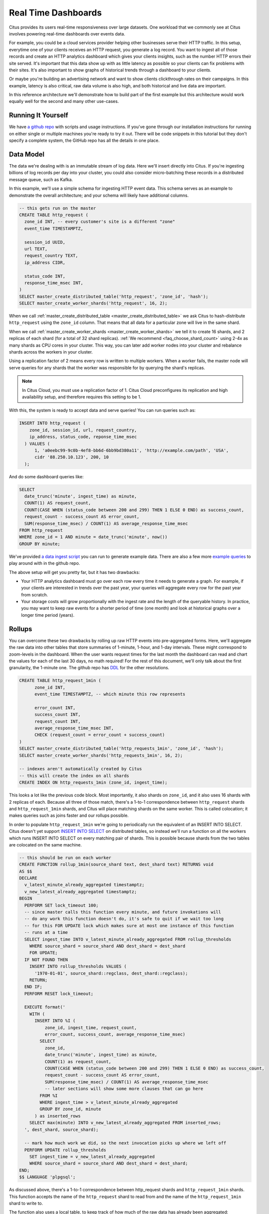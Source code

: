 .. _introduction:

Real Time Dashboards
#####################

Citus provides its users real-time responsiveness over large datasets. One workload that
we commonly see at Citus involves powering real-time dashboards over events data.

For example, you could be a cloud services provider helping other businesses serve their
HTTP traffic. In this setup, everytime one of your clients receives an HTTP request, you
generate a log record. You want to ingest all of those records and create an HTTP
analytics dashboard which gives your clients insights, such as the number HTTP errors
their site served. It's important that this data show up with as little latency as
possible so your clients can fix problems with their sites. It's also important to show
graphs of historical trends through a dashboard to your clients.

Or maybe you're building an advertising network and want to show clients clickthrough
rates on their campaigns. In this example, latency is also critical, raw data volume is
also high, and both historical and live data are important.

In this reference architecture we'll demonstrate how to build part of the first example
but this architecture would work equally well for the second and many other use-cases.

Running It Yourself
-------------------

We have `a github repo <https://github.com>`_ with scripts and usage instructions. If
you've gone through our installation instructions for running on either single or multiple
machines you're ready to try it out. There will be code snippets in this tutorial but they
don't specify a complete system, the GitHub repo has all the details in one place.

Data Model
----------

The data we're dealing with is an immutable stream of log data. Here we'll insert directly
into Citus. If you're ingesting billions of log records per day into your cluster, you
could also consider micro-batching these records in a distributed message queue, such as
Kafka.

In this example, we'll use a simple schema for ingesting HTTP event data. This schema
serves as an example to demonstrate the overall architecture; and your schema will likely
have additional columns.

.. code-block:: sql

  -- this gets run on the master
  CREATE TABLE http_request (
    zone_id INT, -- every customer's site is a different "zone"
    event_time TIMESTAMPTZ,

    session_id UUID,
    url TEXT,
    request_country TEXT,
    ip_address CIDR,

    status_code INT,
    response_time_msec INT,
  )
  SELECT master_create_distributed_table('http_request', 'zone_id', 'hash');
  SELECT master_create_worker_shards('http_request', 16, 2);

When we call :ref:`master_create_distributed_table <master_create_distributed_table>`
we ask Citus to hash-distribute ``http_request`` using the ``zone_id`` column. That means
that all data for a particular zone will live in the same shard.

When we call :ref:`master_create_worker_shards <master_create_worker_shards>` we tell it
to create 16 shards, and 2 replicas of each shard (for a total of 32 shard replicas).
:ref:`We recommend <faq_choose_shard_count>` using 2-4x as many shards as CPU cores in
your cluster. This way, you can later add worker nodes into your cluster and rebalance
shards across the workers in your cluster.

Using a replication factor of 2 means every row is written to multiple workers. When a
worker fails, the master node will serve queries for any shards that the worker was
responsible for by querying the shard's replicas.

.. NOTE::

  In Citus Cloud, you must use a replication factor of 1. Citus Cloud preconfigures its
  replication and high availability setup, and therefore requires this setting to be 1.

With this, the system is ready to accept data and serve queries! You can run
queries such as:

.. code-block:: sql

  INSERT INTO http_request (
      zone_id, session_id, url, request_country,
      ip_address, status_code, reponse_time_msec
    ) VALUES (
        1, 'a0eebc99-9c0b-4ef8-bb6d-6bb9bd380a11', 'http://example.com/path', 'USA',
        cidr '88.250.10.123', 200, 10
    );

And do some dashboard queries like:

.. code-block:: sql

  SELECT
    date_trunc('minute', ingest_time) as minute,
    COUNT(1) AS request_count,
    COUNT(CASE WHEN (status_code between 200 and 299) THEN 1 ELSE 0 END) as success_count,
    request_count - success_count AS error_count,
    SUM(response_time_msec) / COUNT(1) AS average_response_time_msec
  FROM http_request
  WHERE zone_id = 1 AND minute = date_trunc('minute', now())
  GROUP BY minute;

We've provided `a data ingest script <http://github.com>`_ you can run to generate example
data. There are also a few more `example queries <http://github.com>`_ to play around with
in the github repo.

The above setup will get you pretty far, but it has two drawbacks:

* Your HTTP analytics dashboard must go over each row every time it needs to generate a
  graph. For example, if your clients are interested in trends over the past year, your
  queries will aggregate every row for the past year from scratch.
* Your storage costs will grow proportionally with the ingest rate and the length of the
  queryable history. In practice, you may want to keep raw events for a shorter period of
  time (one month) and look at historical graphs over a longer time period (years).

Rollups
-------

You can overcome these two drawbacks by rolling up raw HTTP events into pre-aggregated
forms. Here, we'll aggregate the raw data into other tables that store 
summaries of 1-minute, 1-hour, and 1-day intervals. These might correspond to zoom-levels
in the dashboard. When the user wants request times for the last month the dashboard can
read and chart the values for each of the last 30 days, no math required! For the rest of
this document, we'll only talk about the first granularity, the 1-minute one. The github
repo has `DDL <http://github.com>`_ for the other resolutions.

.. code-block:: sql

  CREATE TABLE http_request_1min (
        zone_id INT,
        event_time TIMESTAMPTZ, -- which minute this row represents

        error_count INT,
        success_count INT,
        request_count INT,
        average_response_time_msec INT,
        CHECK (request_count = error_count + success_count)
  )
  SELECT master_create_distributed_table('http_requests_1min', 'zone_id', 'hash');
  SELECT master_create_worker_shards('http_requests_1min', 16, 2);
  
  -- indexes aren't automatically created by Citus
  -- this will create the index on all shards
  CREATE INDEX ON http_requests_1min (zone_id, ingest_time);

This looks a lot like the previous code block. Most importantly, it also shards on
``zone_id``, and it also uses 16 shards with 2 replicas of each. Because all three of
those match, there's a 1-to-1 correspondence between ``http_request`` shards and
``http_request_1min`` shards, and Citus will place matching shards on the same worker.
This is called colocation; it makes queries such as joins faster and our rollups possible.

.. image:: /images/colocation.png
  :alt: colocation in citus

In order to populate ``http_request_1min`` we're going to periodically run the equivalent
of an INSERT INTO SELECT. Citus doesn't yet support `INSERT INTO SELECT
<https://github.com/citusdata/citus/issues/508>`_ on distributed 
tables, so instead we'll run a function on all the workers which runs INSERT INTO SELECT
on every matching pair of shards. This is possible because shards from the two tables are
colocated on the same machine.

.. code-block:: plpgsql

  -- this should be run on each worker
  CREATE FUNCTION rollup_1min(source_shard text, dest_shard text) RETURNS void
  AS $$
  DECLARE
    v_latest_minute_already_aggregated timestamptz;
    v_new_latest_already_aggregated timestamptz;
  BEGIN
    PERFORM SET lock_timeout 100;
    -- since master calls this function every minute, and future invokations will
    -- do any work this function doesn't do, it's safe to quit if we wait too long
    -- for this FOR UPDATE lock which makes sure at most one instance of this function
    -- runs at a time
    SELECT ingest_time INTO v_latest_minute_already_aggregated FROM rollup_thresholds
      WHERE source_shard = source_shard AND dest_shard = dest_shard
      FOR UPDATE;
    IF NOT FOUND THEN
      INSERT INTO rollup_thresholds VALUES (
        '1970-01-01', source_shard::regclass, dest_shard::regclass);
      RETURN;
    END IF;
    PERFORM RESET lock_timeout;

    EXECUTE format('
      WITH (
        INSERT INTO %I (
            zone_id, ingest_time, request_count,
            error_count, success_count, average_response_time_msec)
          SELECT
            zone_id,
            date_trunc('minute', ingest_time) as minute,
            COUNT(1) as request_count,
            COUNT(CASE WHEN (status_code between 200 and 299) THEN 1 ELSE 0 END) as success_count,
            request_count - success_count AS error_count,
            SUM(response_time_msec) / COUNT(1) AS average_response_time_msec
            -- later sections will show some more clauses that can go here
          FROM %I
          WHERE ingest_time > v_latest_minute_already_aggregated
          GROUP BY zone_id, minute
        ) as inserted_rows
      SELECT max(minute) INTO v_new_latest_already_aggregated FROM inserted_rows;
    ', dest_shard, source_shard);

    -- mark how much work we did, so the next invocation picks up where we left off
    PERFORM UPDATE rollup_thresholds
      SET ingest_time = v_new_latest_already_aggregated
      WHERE source_shard = source_shard AND dest_shard = dest_shard;
  END;
  $$ LANGUAGE 'plpgsql';

As discussed above, there's a 1-to-1 correspondence between http_request shards and
``http_request_1min`` shards. This function accepts the name of the ``http_request`` shard
to read from and the name of the ``http_request_1min`` shard to write to.

The function also uses a local table, to keep track of how much of the raw data has
already been aggregated:

.. code-block:: sql

  -- every worker should have their own local version of this table
  CREATE TABLE rollup_thresholds (
        ingest_time timestamptz,
        source_shard regclass,
        dest_shard regclass,
        UNIQUE (source_shard, dest_shard)
  );

Since this function is given some metadata from the master, where does the master get that
metadata from? Every minute it calls its own function which fires off all the
aggregations:

.. code-block:: plpgsql

  -- this should be run on the master
  CREATE FUNCTION run_rollups(source_table text, dest_table text) RETURNS void
  AS $$
  DECLARE
  BEGIN
    FOR source_shard, dest_shard, nodename, nodeport IN
      SELECT
        a.logicalrelid::regclass||'_'||a.shardid,
        b.logicalrelid::regclass||'_'||b.shardid,
        nodename, nodeport
      FROM pg_dist_shard a
      JOIN pg_dist_shard b USING (shardminvalue)
      JOIN pg_dist_shard_placement p ON (a.shardid = p.shardid)
      WHERE a.logicalrelid = 'first'::regclass AND b.logicalrelid = 'second'::regclass;
    LOOP
      SELECT * FROM dblink(
        format('host=%s port=%d', nodename, nodeport),
        format('SELECT rollup_1min(%, %s);', source_shard, dest_shard));
    END LOOP;
  END;
  $$ LANGUAGE 'plpgsql';

.. NOTE::

  There are many ways to make sure the function is called periodically and no answer that
  works well for every system. If you're able to run cron on the same machine as the
  master, you can do something as simple as this:

  .. code-block:: bash
  
    * * * * * psql -c "SELECT run_rollups('http_requests', 'http_requests_1min');"

The dashboard query from earlier is now a lot nicer:

.. code-block:: sql

  SELECT
    request_count, success_count, error_count, average_response_time_msec
  FROM http_request_1min
  WHERE zone_id = 1 AND minute = date_trunc('minute', now());

Expiring Old Data
-----------------

The rollups make queries faster, but we still need to expire old data to avoid these
shards growing indefinitely. Once you decide how long you'd like to keep data for each
granularity, you could easily write a function to expire old data. In the following
example, we decided to keep raw data for one day and 1-minute aggregations for one month.

.. code-block:: plpgsql

  -- another function for the master
  CREATE FUNCTION expire_old_request_data RETURNS void
  AS $$
    SET citus.all_modification_commutative TO TRUE;
    SELECT master_modify_multiple_shards(
      'DELETE FROM http_request WHERE ingest_time < now() - interval ''1 day'';');
    SELECT master_modify_multiple_shards(
      'DELETE FROM http_request_1min WHERE ingest_time < now() - interval ''1 month'';');
    RESET citus.all_modification_commutative;
  END;
  $$ LANGUAGE 'sql';

.. NOTE::

  The above function should be called every minute. You could for example do this by
  adding a crontab entry on the master node:

  .. code-block:: bash
  
    * * * * * psql -c "SELECT expire_old_request_data();"

That's the basic architecture! We provided an architecture that ingests HTTP events and
then rolls up these events into their pre-aggregated form. This way, you can both store
raw events and also power your analytical dashboards with subsecond queries.

The next sections extend on the basic architecture and show you how to resolve questions
that often pop up.

Probabilistic Distinct Counts
-----------------------------

One type of question that we often here is :ref:`approximate distinct counts
<approx_dist_count>` using HLLs. How many unique visitors visited your site over the past
month? Answering this question requires storing the list of all previously-seen visitors in the
rollup tables, a prohibitively large amount of data. Rather than answer the query exactly,
we can answer the query approximately, using a datatype called HyperLogLog, or HLL. This
data type takes a surprisingly small amount of space to tell you approximately how many
unique elements are in the set you pass it. This data type's accuracy can be
adjusted. We'll use ones which, using only 1280 bytes, will be able to count up to tens of
billions of unique visitors with at most 2.2% error.

An equivalent problem appears if you want to run a global query, such has the number of
unique IP addresses who visited any site over some time period. Without HLLs this query
involves shipping lists of ip addresses from the workers to the master for it to
deduplicate. That's both a lot of network traffic and a lot of computation. By using HLLs
you can greatly improve query speed.

First you must install the hll extension; `the github repo
<https://github.com/aggregateknowledge/postgresql-hll>`_ has instructions. Next, you have
to enable it:

.. code-block:: sql

  -- this part must be run on all workers
  CREATE EXTENSION hll;

  -- this part runs on the master
  ALTER TABLE http_requests_1min ADD COLUMN distinct_sessions (hll);

When doing our rollups, you can now aggregate sessions into an HLL column with queries
like this:

.. code-block:: sql

  SELECT
    zone_id, date_trunc('minute', ingest_time) as minute,
    hll_add_agg(hll_hash_text(session_id)) AS distinct_sessions
  WHERE minute = date_trunc('minute', now())
  FROM http_request
  GROUP BY zone_id, minute;

Now dashboard queries are a little more complicated. You need to read the distinct number
of sessions using the ``hll_cardinality`` function:

.. code-block:: sql

  SELECT
    request_count, success_count, error_count, average_response_time_msec,
    hll_cardinality(distinct_sessions) AS distinct_session_count
  FROM http_request_1min
  WHERE zone_id = 1 AND minute = date_trunc('minute', now());

HLLs aren't just faster, they also let you do things you couldn't previously. Say we did
our rollups, but instead of using HLLs, we saved the exact unique counts. This works fine,
but you can't answer queries such as "how many distinct sessions were there during this
one-week period in the past we've thrown away the raw data for?".

With HLLs, this is easy. You'll first need to inform Citus about the ``hll_union_agg``
aggregate function and its semantics. You do this by running the following:

.. code-block:: sql

  -- this should be run on the workers and master
  CREATE AGGREGATE sum (hll)
  (
    sfunc = hll_union_agg,
    stype = internal,
  );

Now, when you call SUM over a collection of HLLs, PostgreSQL will return the HLL for us.
You can then compute distinct session counts over a time period with the following query:

.. code-block:: sql

  -- working version of the above query
  SELECT
    hll_cardinality(SUM(distinct_sessions))
  FROM http_request_1day
  WHERE ingest_time BETWEEN timestamp '06-01-2016' AND '06-08-2016';

You can find more information on HLLs `in the project's GitHub repository
<https://github.com/aggregateknowledge/postgresql-hll>`_.


Unstructured Data with JSONB
----------------------------

Citus also works well with Postgres' semi-structured data types. To demonstrate this,
let's keep track of the number of visitors that came from each country.
Using a semi-structured data type saves you from needing to add a column for every
individual country and ending up with rows that have hundreds of sparsely filled columns.
We have `a blog post
<https://www.citusdata.com/blog/2016/07/14/choosing-nosql-hstore-json-jsonb/>`_ explaining
which format to use for your semi-structured data. This blog post recommends JSONB as the
semi-structured data type of choice; and we demonstrate how to incorporate JSONB columns
into your data model in the following.

First, you'll add the new column to our rollup table:

.. code-block:: sql

  ALTER TABLE http_requests_1min ADD COLUMN country_counters (JSONB);

Next, you'll need to include it in the rollups by adding a query like this to the rollup
function:

.. code-block:: sql

  SELECT
    zone_id, minute,
    hll_union_agg(distinct_sessions) AS distinct_sessions,
    jsonb_object_agg(request_country, country_count)
  FROM (
    SELECT
      zone_id, date_trunc('minute', ingest_time) as minute,
      hll_add_agg(hll_hash_text(session_id)) AS distinct_sessions,
      request_country,
      count(1) AS country_count
    WHERE minute = date_trunc('minute', now())
    FROM http_request
    GROUP BY zone_id, minute, request_country
  )
  GROUP BY zone_id, minute;

Now, if you want to get the number of requests which came from the United States in your
dashboard, your can modify the dashboard query to look like this:

.. code-block:: sql

  SELECT
    request_count, success_count, error_count, average_response_time_msec,
    hll_cardinality(distinct_sessions) as distinct_session_count,
    country_counters->'USA' AS american_visitors
  FROM http_request_1min
  WHERE zone_id = 1 AND minute = date_trunc('minute', now());

Summary
-------

This article shows a complete system that stores raw events data and rolls them up within
the same distributed database. We started by capturing raw HTTP events, and then showed
how to roll up these events to serve real-time dashboards. We next talked using an example
PostgreSQL extension, HyperLogLog (HLL) to provide probabilistic distinct counts. We
conclued by introducing JSONB, a powerful semi-structured data type.
